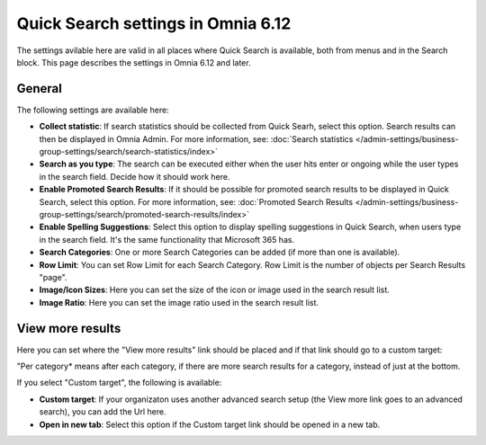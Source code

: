 Quick Search settings in Omnia 6.12
==============================================

The settings avilable here are valid in all places where Quick Search is available, both from menus and in the Search block. This page describes the settings in Omnia 6.12 and later.

General
****************
The following settings are available here:

.. image:: quick-search-settings-612-general.png

+ **Collect statistic**: If search statistics should be collected from Quick Searh, select this option. Search results can then be displayed in Omnia Admin. For more information, see: :doc:`Search statistics </admin-settings/business-group-settings/search/search-statistics/index>`
+ **Search as you type**: The search can be executed either when the user hits enter or ongoing while the user types in the search field. Decide how it should work here.
+ **Enable Promoted Search Results**: If it should be possible for promoted search results to be displayed in Quick Search, select this option. For more information, see: :doc:`Promoted Search Results </admin-settings/business-group-settings/search/promoted-search-results/index>`
+ **Enable Spelling Suggestions**: Select this option to display spelling suggestions in Quick Search, when users type in the search field. It's the same functionality that Microsoft 365 has. 
+ **Search Categories**: One or more Search Categories can be added (if more than one is available).
+ **Row Limit**: You can set Row Limit for each Search Category. Row Limit is the number of objects per Search Results "page".
+ **Image/Icon Sizes**: Here you can set the size of the icon or image used in the search result list.
+ **Image Ratio**: Here you can set the image ratio used in the search result list.

View more results
******************
Here you can set where the "View more results" link should be placed and if that link should go to a custom target:

.. image:: quick-search-settings-viewmore.png

"Per category* means after each category, if there are more search results for a category, instead of just at the bottom.

If you select "Custom target", the following is available:

.. image:: quick-search-settings-viewmore-custom.png

+ **Custom target**: If your organizaton uses another advanced search setup (the View more link goes to an advanced search), you can add the Url here.
+ **Open in new tab**: Select this option if the Custom target link should be opened in a new tab.

